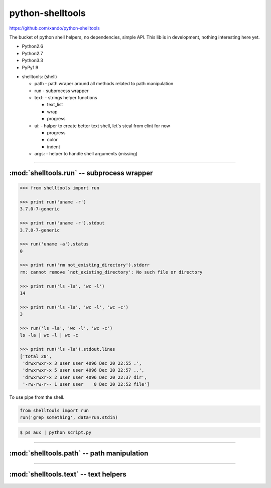 .. shelltools documentation master file, created by
   sphinx-quickstart on Mon Jan 14 21:49:10 2013.
   You can adapt this file completely to your liking, but it should at least
   contain the root `toctree` directive.

python-shelltools
=================

https://github.com/xando/python-shelltools

The bucket of python shell helpers, no dependencies, simple API.
This lib is in development, nothing interesting here yet.

* Python2.6
* Python2.7
* Python3.3
* PyPy1.9

- shelltools: (shell)

  - path - path wraper around all methods related to path manipulation
  - run - subprocess wrapper
  - text: - strings helper functions

    - text_list
    - wrap
    - progress

  - ui: - halper to create better text shell, let's steal from clint for now

    - progress
    - color
    - indent

  - args: - helper to handle shell arguments (missing)


-----


:mod:`shelltools.run` -- subprocess wrapper
-------------------------------------------
.. module:: shelltools.run


.. code-block:: python

   >>> from shelltools import run

   >>> print run('uname -r')
   3.7.0-7-generic

   >>> print run('uname -r').stdout
   3.7.0-7-generic

   >>> run('uname -a').status
   0

   >>> print run('rm not_existing_directory').stderr
   rm: cannot remove `not_existing_directory': No such file or directory

   >>> print run('ls -la', 'wc -l')
   14

   >>> print run('ls -la', 'wc -l', 'wc -c')
   3

   >>> run('ls -la', 'wc -l', 'wc -c')
   ls -la | wc -l | wc -c

   >>> print run('ls -la').stdout.lines
   ['total 20',
    'drwxrwxr-x 3 user user 4096 Dec 20 22:55 .',
    'drwxrwxr-x 5 user user 4096 Dec 20 22:57 ..',
    'drwxrwxr-x 2 user user 4096 Dec 20 22:37 dir',
    '-rw-rw-r-- 1 user user    0 Dec 20 22:52 file']

To use pipe from the shell.

.. code-block:: python

    from shelltools import run
    run('grep something', data=run.stdin)

.. code-block:: bash

      $ ps aux | python script.py


-----


:mod:`shelltools.path` -- path manipulation
-------------------------------------------
.. module:: shelltools.path

.. automethod:: shelltools.path.absolute
.. automethod:: shelltools.path.basename
.. automethod:: shelltools.path.dir
.. automethod:: shelltools.path.a_time
.. automethod:: shelltools.path.m_time
.. automethod:: shelltools.path.size
.. automethod:: shelltools.path.exists
.. automethod:: shelltools.path.is_dir
.. automethod:: shelltools.path.is_file
.. automethod:: shelltools.path.mkdir
.. automethod:: shelltools.path.rm
.. automethod:: shelltools.path.cp
.. automethod:: shelltools.path.ln
.. automethod:: shelltools.path.unlink
.. automethod:: shelltools.path.touch
.. automethod:: shelltools.path.ls
.. automethod:: shelltools.path.ls_files
.. automethod:: shelltools.path.walk
.. automethod:: shelltools.path.chmod
.. automethod:: shelltools.path.open


-----


:mod:`shelltools.text` -- text helpers
--------------------------------------
.. module:: shelltools.text

.. automethod:: shelltools.text.wrap
.. automethod:: shelltools.text.text_list
